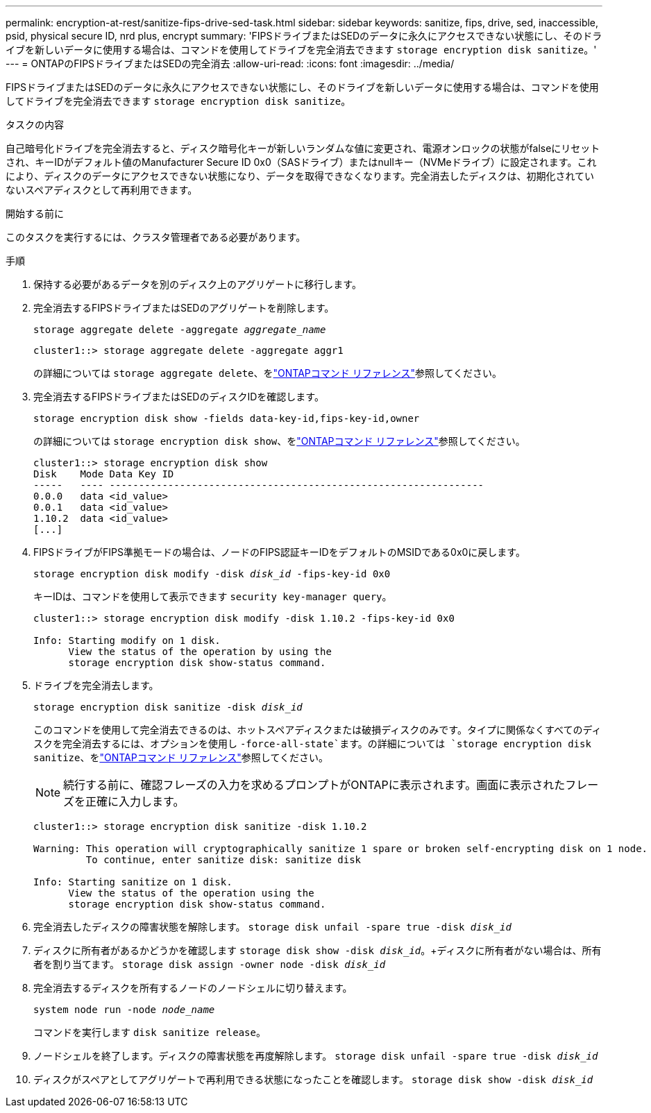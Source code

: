 ---
permalink: encryption-at-rest/sanitize-fips-drive-sed-task.html 
sidebar: sidebar 
keywords: sanitize, fips, drive, sed, inaccessible, psid, physical secure ID, nrd plus, encrypt 
summary: 'FIPSドライブまたはSEDのデータに永久にアクセスできない状態にし、そのドライブを新しいデータに使用する場合は、コマンドを使用してドライブを完全消去できます `storage encryption disk sanitize`。' 
---
= ONTAPのFIPSドライブまたはSEDの完全消去
:allow-uri-read: 
:icons: font
:imagesdir: ../media/


[role="lead"]
FIPSドライブまたはSEDのデータに永久にアクセスできない状態にし、そのドライブを新しいデータに使用する場合は、コマンドを使用してドライブを完全消去できます `storage encryption disk sanitize`。

.タスクの内容
自己暗号化ドライブを完全消去すると、ディスク暗号化キーが新しいランダムな値に変更され、電源オンロックの状態がfalseにリセットされ、キーIDがデフォルト値のManufacturer Secure ID 0x0（SASドライブ）またはnullキー（NVMeドライブ）に設定されます。これにより、ディスクのデータにアクセスできない状態になり、データを取得できなくなります。完全消去したディスクは、初期化されていないスペアディスクとして再利用できます。

.開始する前に
このタスクを実行するには、クラスタ管理者である必要があります。

.手順
. 保持する必要があるデータを別のディスク上のアグリゲートに移行します。
. 完全消去するFIPSドライブまたはSEDのアグリゲートを削除します。
+
`storage aggregate delete -aggregate _aggregate_name_`

+
[listing]
----
cluster1::> storage aggregate delete -aggregate aggr1
----
+
の詳細については `storage aggregate delete`、をlink:https://docs.netapp.com/us-en/ontap-cli/storage-aggregate-delete.html["ONTAPコマンド リファレンス"^]参照してください。

. 完全消去するFIPSドライブまたはSEDのディスクIDを確認します。
+
`storage encryption disk show -fields data-key-id,fips-key-id,owner`

+
の詳細については `storage encryption disk show`、をlink:https://docs.netapp.com/us-en/ontap-cli/storage-encryption-disk-show.html["ONTAPコマンド リファレンス"^]参照してください。

+
[listing]
----
cluster1::> storage encryption disk show
Disk    Mode Data Key ID
-----   ---- ----------------------------------------------------------------
0.0.0   data <id_value>
0.0.1   data <id_value>
1.10.2  data <id_value>
[...]
----
. FIPSドライブがFIPS準拠モードの場合は、ノードのFIPS認証キーIDをデフォルトのMSIDである0x0に戻します。
+
`storage encryption disk modify -disk _disk_id_ -fips-key-id 0x0`

+
キーIDは、コマンドを使用して表示できます `security key-manager query`。

+
[listing]
----
cluster1::> storage encryption disk modify -disk 1.10.2 -fips-key-id 0x0

Info: Starting modify on 1 disk.
      View the status of the operation by using the
      storage encryption disk show-status command.
----
. ドライブを完全消去します。
+
`storage encryption disk sanitize -disk _disk_id_`

+
このコマンドを使用して完全消去できるのは、ホットスペアディスクまたは破損ディスクのみです。タイプに関係なくすべてのディスクを完全消去するには、オプションを使用し `-force-all-state`ます。の詳細については `storage encryption disk sanitize`、をlink:https://docs.netapp.com/us-en/ontap-cli/storage-encryption-disk-sanitize.html["ONTAPコマンド リファレンス"^]参照してください。

+

NOTE: 続行する前に、確認フレーズの入力を求めるプロンプトがONTAPに表示されます。画面に表示されたフレーズを正確に入力します。

+
[listing]
----
cluster1::> storage encryption disk sanitize -disk 1.10.2

Warning: This operation will cryptographically sanitize 1 spare or broken self-encrypting disk on 1 node.
         To continue, enter sanitize disk: sanitize disk

Info: Starting sanitize on 1 disk.
      View the status of the operation using the
      storage encryption disk show-status command.
----
. 完全消去したディスクの障害状態を解除します。
`storage disk unfail -spare true -disk _disk_id_`
. ディスクに所有者があるかどうかを確認します
`storage disk show -disk _disk_id_`。+ディスクに所有者がない場合は、所有者を割り当てます。
`storage disk assign -owner node -disk _disk_id_`
. 完全消去するディスクを所有するノードのノードシェルに切り替えます。
+
`system node run -node _node_name_`

+
コマンドを実行します `disk sanitize release`。

. ノードシェルを終了します。ディスクの障害状態を再度解除します。
`storage disk unfail -spare true -disk _disk_id_`
. ディスクがスペアとしてアグリゲートで再利用できる状態になったことを確認します。
`storage disk show -disk _disk_id_`

